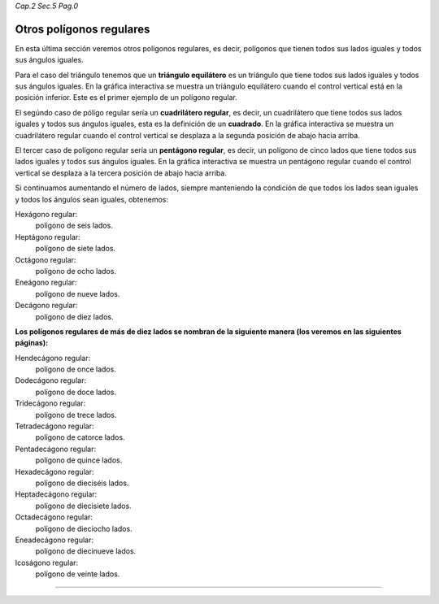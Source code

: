*Cap.2 Sec.5 Pag.0*

Otros polígonos regulares
===============================================================================

En esta última sección veremos otros polígonos regulares, es decir, polígonos
que tienen todos sus lados iguales y todos sus ángulos iguales.

Para el caso del triángulo tenemos que un **triángulo equilátero** es un
triángulo que tiene todos sus lados iguales y todos sus ángulos iguales. En la
gráfica interactiva se muestra un triángulo equilátero cuando el control
vertical está en la posición inferior. Este es el primer ejemplo de un polígono
regular.

El segúndo caso de póligo regular sería un **cuadrilátero regular**, es decir,
un cuadrilátero que tiene todos sus lados iguales y todos sus ángulos iguales,
esta es la definición de un **cuadrado**. En la gráfica interactiva se muestra
un cuadrilátero regular cuando el control vertical se desplaza a la segunda
posición de abajo hacia arriba.

El tercer caso de polígono regular sería un **pentágono regular**, es decir, un
polígono de cinco lados que tiene todos sus lados iguales y todos sus ángulos
iguales. En la gráfica interactiva se muestra un pentágono regular cuando el
control vertical se desplaza a la tercera posición de abajo hacia arriba.

Si continuamos aumentando el número de lados, siempre manteniendo la condición
de que todos los lados sean iguales y todos los ángulos sean iguales,
obtenemos:

Hexágono regular:
    polígono de seis lados.
Heptágono regular:
    polígono de siete lados.
Octágono regular:
    polígono de ocho lados.
Eneágono regular:
    polígono de nueve lados.
Decágono regular:
    polígono de diez lados.

**Los polígonos regulares de más de diez lados se nombran de la siguiente manera
(los veremos en las siguientes páginas):**

Hendecágono regular:
    polígono de once lados.
Dodecágono regular:
    polígono de doce lados.
Tridecágono regular:
    polígono de trece lados.
Tetradecágono regular:
    polígono de catorce lados.
Pentadecágono regular:
    polígono de quince lados.
Hexadecágono regular:
    polígono de dieciséis lados.
Heptadecágono regular:
    polígono de diecisiete lados.
Octadecágono regular:
    polígono de dieciocho lados.
Eneadecágono regular:
    polígono de diecinueve lados.
Icoságono regular:
    polígono de veinte lados.

----

